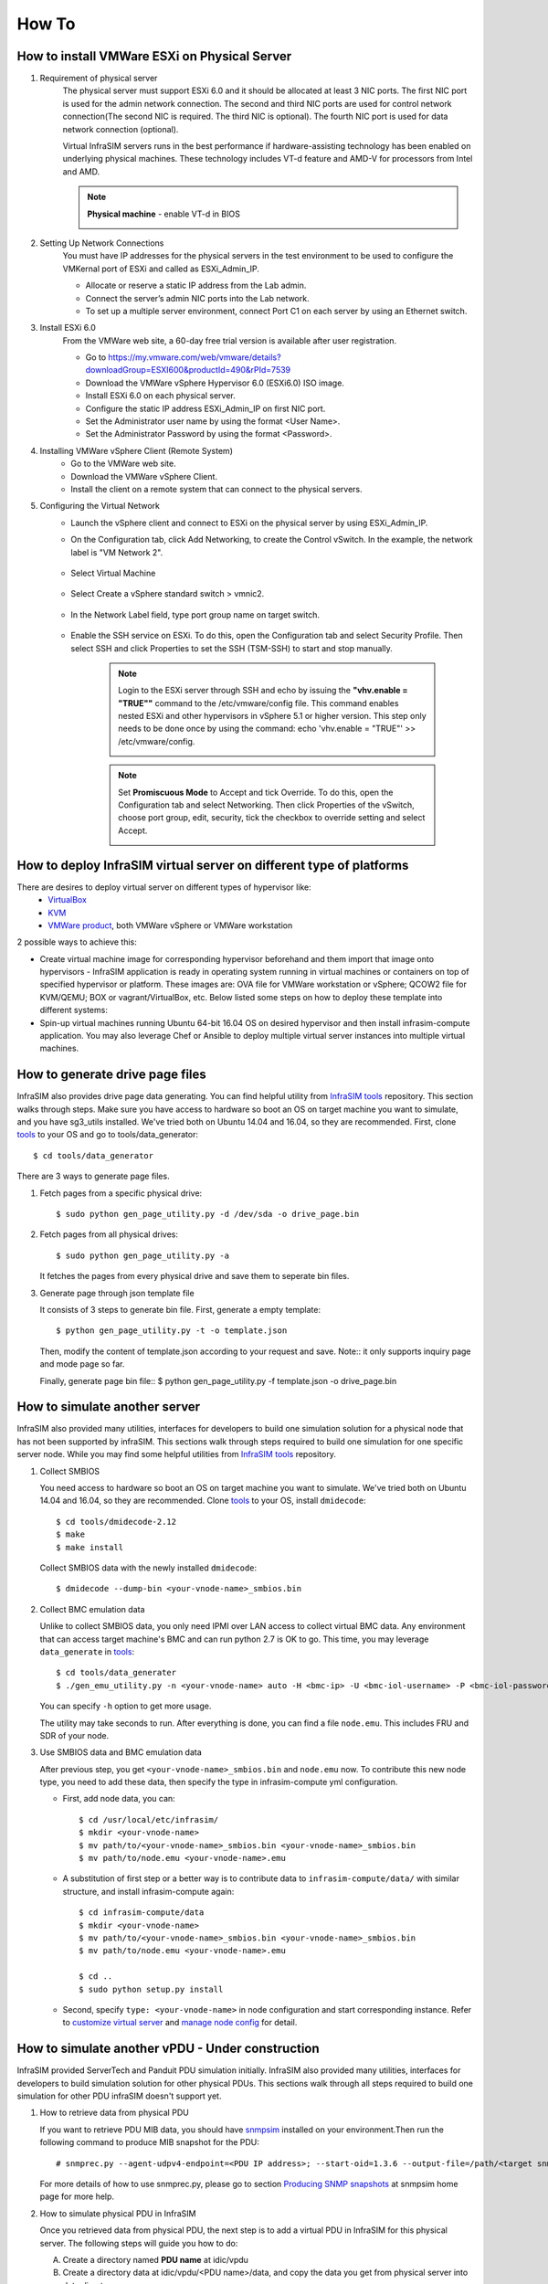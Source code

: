 How To
=========================


How to install VMWare ESXi on Physical Server
------------------------------------

.. _Requirement of physical server:

#. Requirement of physical server
    The physical server must support ESXi 6.0 and it should be allocated at least 3 NIC ports. The first NIC port is used for the admin network connection. The second and third NIC ports are used for control network connection(The second NIC is required. The third NIC is optional). The fourth NIC port is used for data network connection (optional).

    Virtual InfraSIM servers runs in the best performance if hardware-assisting technology has been enabled on underlying physical machines. These technology includes VT-d feature and AMD-V for processors from Intel and AMD.

    .. note:: **Physical machine** - enable VT-d in BIOS

        .. image:: _static/configBIOSpng.png
            :height: 400
            :align: center

#. Setting Up Network Connections
    You must have IP addresses for the physical servers in the test environment to be used to configure the VMKernal port of ESXi and called as ESXi_Admin_IP.

    * Allocate or reserve a static IP address from the Lab admin.
    * Connect the server’s admin NIC ports into the Lab network.
    * To set up a multiple server environment, connect Port C1 on each server by using an Ethernet switch.

#. Install ESXi 6.0
    From the VMWare web site, a 60-day free trial version is available after user registration.

    * Go to https://my.vmware.com/web/vmware/details?downloadGroup=ESXI600&productId=490&rPId=7539
    * Download the VMWare vSphere Hypervisor 6.0 (ESXi6.0) ISO image.
    * Install ESXi 6.0 on each physical server.
    * Configure the static IP address ESXi_Admin_IP on first NIC port.
    * Set the Administrator user name by using the format <User Name>.
    * Set the Administrator Password by using the format <Password>.

#. Installing VMWare vSphere Client (Remote System)
    * Go to the VMWare web site.
    * Download the VMWare vSphere Client.
    * Install the client on a remote system that can connect to the physical servers.

#. Configuring the Virtual Network
    * Launch the vSphere client and connect to ESXi on the physical server by using ESXi_Admin_IP.

    * On the Configuration tab, click Add Networking, to create the Control vSwitch. In the example, the network label is "VM Network 2".
    
        .. image:: _static/virtualnetwork1.png
            :height: 400
            :align: center

    * Select Virtual Machine
    
        .. image:: _static/virtualnetwork2.png
            :height: 400
            :align: center

    * Select Create a vSphere standard switch > vmnic2.
    
        .. image:: _static/virtualnetwork3.png
            :height: 400
            :align: center

    * In the Network Label field, type port group name on target switch.
    
        .. image:: _static/virtualnetwork4.png
            :height: 300
            :align: center

    * Enable the SSH service on ESXi. To do this, open the Configuration tab and select Security Profile. Then select SSH and click Properties to set the SSH (TSM-SSH) to start and stop manually.

        .. note:: Login to the ESXi server through SSH and echo by issuing the **"vhv.enable = "TRUE""** command to the /etc/vmware/config file. This command enables nested ESXi and other hypervisors in vSphere 5.1 or higher version. This step only needs to be done once by using the command: echo 'vhv.enable = "TRUE"' >> /etc/vmware/config.
    
            .. image:: _static/ssh_ESXi.png
                :height: 300
                :align: center

        .. note:: Set **Promiscuous Mode** to Accept and tick Override. To do this, open the Configuration tab and select Networking. Then click Properties of the vSwitch, choose port group, edit, security, tick the checkbox to override setting and select Accept.    
    
            .. image:: _static/virtualnetwork5.png
                :height: 300
                :align: center


How to deploy InfraSIM virtual server on different type of platforms
------------------------------------------------------------------------------------

There are desires to deploy virtual server on different types of hypervisor like:
    -  `VirtualBox <https://www.virtualbox.org/>`_
    -  `KVM <http://www.linux-kvm.org>`_
    -  `VMWare product <https://www.vmware.com>`_, both VMWare vSphere or VMWare workstation

2 possible ways to achieve this:

* Create virtual machine image for corresponding hypervisor beforehand and them import that image onto hypervisors - InfraSIM application is ready in operating system running in virtual machines or containers on top of specified hypervisor or platform. These images are: OVA file for VMWare workstation or vSphere; QCOW2 file for KVM/QEMU; BOX or vagrant/VirtualBox, etc. Below listed some steps on how to deploy these template into different systems:

* Spin-up virtual machines running Ubuntu 64-bit 16.04 OS on desired hypervisor and then install infrasim-compute application. You may also leverage Chef or Ansible to deploy multiple virtual server instances into multiple virtual machines.   


How to generate drive page files
---------------------------------------------
InfraSIM also provides drive page data generating.
You can find helpful utility from `InfraSIM tools <https://github.com/InfraSIM/tools>`_ repository.
This section walks through steps.
Make sure you have access to hardware so boot an OS on target machine you want to simulate, and you have sg3_utils installed.
We've tried both on Ubuntu 14.04 and 16.04, so they are recommended.
First, clone `tools <https://github.com/InfraSIM/tools>`_ to your OS and go to tools/data_generator::
   
    $ cd tools/data_generator
   
There are 3 ways to generate page files.

#. Fetch pages from a specific physical drive::

    $ sudo python gen_page_utility.py -d /dev/sda -o drive_page.bin
    
#. Fetch pages from all physical drives::

    $ sudo python gen_page_utility.py -a 

   It fetches the pages from every physical drive and save them to seperate bin files.

#. Generate page through json template file
   
   It consists of 3 steps to generate bin file.
   First, generate a empty template::
   
   $ python gen_page_utility.py -t -o template.json
   
   Then, modify the content of template.json according to your request and save.
   Note:: it only supports inquiry page and mode page so far.
   
   Finally, generate page bin file::
   $ python gen_page_utility.py -f template.json -o drive_page.bin


How to simulate another server
---------------------------------------------
InfraSIM also provided many utilities, interfaces for developers to build one simulation solution for a physical node that has not been supported by infraSIM.
This sections walk through steps required to build one simulation for one specific server node.
While you may find some helpful utilities from `InfraSIM tools <https://github.com/InfraSIM/tools>`_ repository.

#. Collect SMBIOS

   You need access to hardware so boot an OS on target machine you want to simulate.
   We've tried both on Ubuntu 14.04 and 16.04, so they are recommended.
   Clone `tools <https://github.com/InfraSIM/tools>`_ to your OS, install ``dmidecode``::

    $ cd tools/dmidecode-2.12
    $ make
    $ make install

   Collect SMBIOS data with the newly installed ``dmidecode``::

    $ dmidecode --dump-bin <your-vnode-name>_smbios.bin

#. Collect BMC emulation data

   Unlike to collect SMBIOS data, you only need IPMI over LAN access to collect virtual BMC data.
   Any environment that can access target machine's BMC and can run python 2.7 is OK to go.
   This time, you may leverage ``data_generate`` in `tools <https://github.com/InfraSIM/tools>`_::

    $ cd tools/data_generater
    $ ./gen_emu_utility.py -n <your-vnode-name> auto -H <bmc-ip> -U <bmc-iol-username> -P <bmc-iol-password> -I lanplus

   You can specify ``-h`` option to get more usage.

   The utility may take seconds to run. After everything is done, you can find a file ``node.emu``.
   This includes FRU and SDR of your node.

#. Use SMBIOS data and BMC emulation data

   After previous step, you get ``<your-vnode-name>_smbios.bin`` and ``node.emu`` now.
   To contribute this new node type, you need to add these data, then specify the type in infrasim-compute yml configuration.

   * First, add node data, you can::

        $ cd /usr/local/etc/infrasim/
        $ mkdir <your-vnode-name>
        $ mv path/to/<your-vnode-name>_smbios.bin <your-vnode-name>_smbios.bin
        $ mv path/to/node.emu <your-vnode-name>.emu

   * A substitution of first step or a better way is to contribute data to ``infrasim-compute/data/`` with similar structure, and install infrasim-compute again::

        $ cd infrasim-compute/data
        $ mkdir <your-vnode-name>
        $ mv path/to/<your-vnode-name>_smbios.bin <your-vnode-name>_smbios.bin
        $ mv path/to/node.emu <your-vnode-name>.emu

        $ cd ..
        $ sudo python setup.py install

   * Second, specify ``type: <your-vnode-name>`` in node configuration and start corresponding instance. Refer to `customize virtual server <user_guide.html>`_ and `manage node config <https://github.com/InfraSIM/infrasim-compute/wiki/Manage-node-config>`_ for detail.


How to simulate another vPDU - Under construction
---------------------------------------------------------
InfraSIM provided ServerTech and Panduit PDU simulation initially. InfraSIM also provided many utilities, interfaces for developers to build simulation solution for other physical PDUs. This sections walk through all steps required to build one simulation for other PDU infraSIM doesn't support yet.

#. How to retrieve data from physical PDU

   If you want to retrieve PDU MIB data, you should have `snmpsim <http://snmpsim.sourceforge.net>`_ installed on your environment.Then run the following command to produce MIB snapshot for the PDU::

   # snmprec.py --agent-udpv4-endpoint=<PDU IP address>; --start-oid=1.3.6 --output-file=/path/<target snmprec file>; --variation-module=sql --variation-module-options=dbtype:sqlite3,database:/path/<target pdu database file>,dbtable:snmprec


   For more details of how to use snmprec.py, please go to section `Producing SNMP snapshots <http://snmpsim.sourceforge.net/snapshotting.html>`_ at snmpsim home page for more help.

#. How to simulate physical PDU in InfraSIM

   Once you retrieved data from physical PDU, the next step is to add a virtual PDU in InfraSIM for this physical server. The following steps will guide you how to do:

   A. Create a directory named **PDU name** at idic/vpdu
   B. Create a directory data at idic/vpdu/<PDU name>/data, and copy the data you get from physical server into data directory.

   C. Copy .config and Makefile into idic/vpdu/<PDU name>, and update target name in Makefile and .config

   D. Clone `vpduserv <https://github.com/InfraSIM/vpduserv.git>`_, and implement the new pdu logic based on vendor's PDU spec.


How to integrate RackHD with InfraSIM
--------------------------------------------------

RackHD is an open source project that provides hardware orchestration and management through APIs. For more information about RackHD, go to http://rackhd.readthedocs.io.

The virtual hardware elements(virtual compute node, virtual PDU, virtual Switch) simulated by InfraSIM can be managed by RackHD.

The following picture shows the deployment model for the integration of InfraSIM and RackHD:

.. image:: _static/connections_RackHD.png
           :height: 600
           :align: center

The networking connection between InfraSIM and RackHD is shown below:

.. image:: _static/vmworkstation_infrasim_rackhd_network_connection.png
           :height: 600
           :align: center


Please follow below steps to setup the entire environment. After that, RackHD can discover and manage the virtual server and virtual PDU just as the real physical server and PDU. Note that in the example, virtual machines are spinned up on VMWare workstation. Configuration is similiar on other platforms.

#. Enable VT-d in BIOS on Physical Server as in chapter `11.1 <Requirement of physical server_>`_.

#. Create two virtual machines(for InfraSIM/RackHD respectively) inside VMWare workstation, or use ova images built by InfraSIM and RackHD groups.

#. Create a Custom network(name it ``VMnet2`` here) in VMWare workstation with configuration below:

   .. image:: _static/vmworkstation3.png
              :height: 400
              :width: 400
              :align: center

#. If you are using VMWare workstation linux version, you might need to change some settings in the OS running workstation and the vm running InfraSIM.

    A. In the OS running VMWare workstation, turn on promiscuous mode for virtual nic adapter ``VMnet2``::

        ...
        sudo chmod a+rw /dev/vmnet2
        sudo ifconfig vmnet2 promisc
        ...

    .. image:: _static/vmworkstation8.png
                :height: 400
                :align: center

    B. Turn on nested option for ``kvm_intel`` in InfraSIM vm::

        ...
        sudo rmmod kvm_intel
        sudo modprobe kvm_intel nested=1 ept=1
        ...

    C. In the VMWare workstation, choose the InfraSIM vm and check **Virtualization Intel VT-x/EPT or AMD-V/RVI** in VM settings.

        .. image:: _static/vmworkstation9.png
                   :height: 400
                   :align: center

    D. Restart VMWare workstation and the vms.


#. Configure network connection for InfraSIM virtual machine:

    A. In virtual machine settings, create network adapters:

        .. image:: _static/vmworkstation_infrasim_networking.png
                   :height: 400
                   :align: center

    B. Modify ``/etc/network/interfaces`` for the ``BMC`` and ``CONTROL`` networks::

        ...
        auto <BMC ifname>
        iface <BMC ifname> inet dhcp
        post-up ifconfig <BMC ifname> promisc

        auto <CONTROL ifname>
        iface <CONTROL ifname> inet dhcp
        post-up ifconfig <CONTROL ifname> promisc
        ...

     <BMC ifname> and <CONTROL ifname> are the names of infrasim vm's BMC and CONTROL network adapters. Check ``ifconfig`` to get the ifname.

    C. Create a network bridge and add ``CONTROL`` interface to the bridge referring to `How to create a bridge <https://github.com/InfraSIM/infrasim-compute/wiki/How-to-create-bridge-for-InfraSIM>`_.


#. Configure network connection for RackHD virtual machine:

    RackHD server should be configured with as least two networks, ``"Admin network"`` and ``"Control Network"``.

    * "Admin Network" is used to communicate with external servers
    * "Control Network" is used to control the virtual servers.

    A. In virtual machine settings, create network adapters:

    .. image:: _static/vmworkstation_rackhd_networking.png
               :height: 400
               :align: center

    B. In ``/etc/network/interfaces``, configure the ``CONTROL`` network interface to static::

        ...
        auto <CONTROL ifname>
        iface <CONTROL ifname> inet static
        address  172.31.128.1
        netmask 255.255.240.0
        ...

     Check ``ifconfig`` to find <CONTROL ifname> for ``CONTROL`` network and fill in the commands above.

#. Install RackHD from source code.
   Please refer `RackHD document <http://rackhd.readthedocs.io/en/latest/rackhd/ubuntu_source_installation.html>`_ to setup the RackHD Server.

#. Install InfraSIM from source code.

    * Please refer :ref:`Installation` in this document to install InfraSIM.

    * Modify yaml file to add BMC binding and change qemu network interface to bridge mode::

        ...
            networks:
                -
                    network_mode: bridge
                    network_name: <bridge_name>
                    device: e1000
        ...
        bmc:
            interface: <BMC ifname>
        ...

    .. note:: The default yaml file is stored at ${HOME}/.infrasim/.node_map/default.yml.

#. Start RackHD service and InfraSIM service.
    

After you setup the environment successfully, you can get the server information and control the servers by RackHD APIs. More information about how RackHD APIs communicate with the compute server and PDU, Please refer http://rackhd.readthedocs.org/en/latest/rackhd/index.html#rackhd-api
